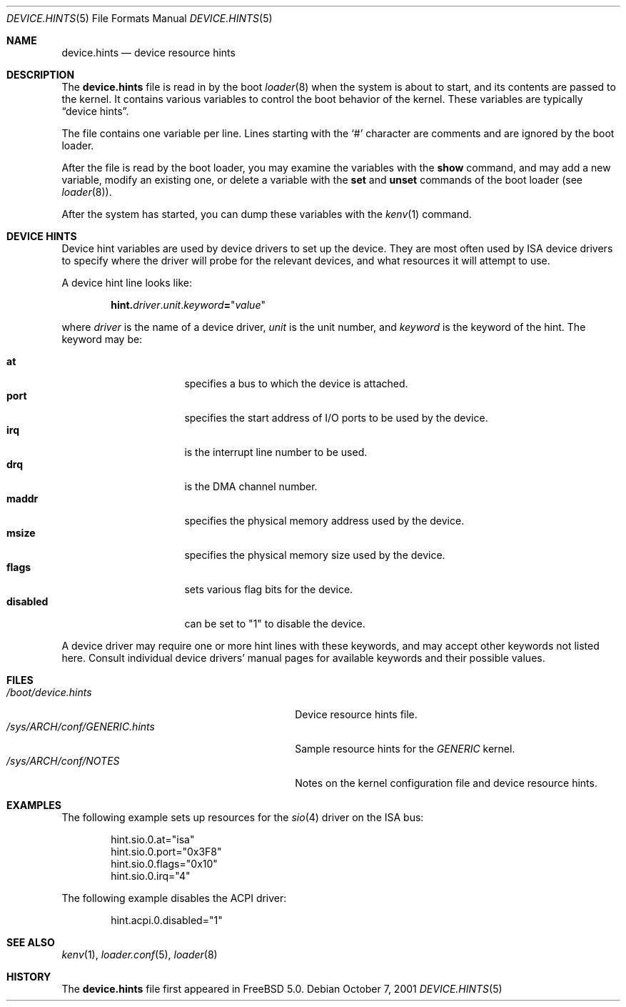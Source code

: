.\" Copyright (c) 2001
.\" Kazutaka YOKOTA <yokota@zodiac.mech.utsunomiya-u.ac.jp>
.\" All rights reserved.
.\"
.\" Redistribution and use in source and binary forms, with or without
.\" modification, are permitted provided that the following conditions
.\" are met:
.\" 1. Redistributions of source code must retain the above copyright
.\"    notice, this list of conditions and the following disclaimer as
.\"    the first lines of this file unmodified.
.\" 2. Redistributions in binary form must reproduce the above copyright
.\"    notice, this list of conditions and the following disclaimer in the
.\"    documentation and/or other materials provided with the distribution.
.\"
.\" THIS SOFTWARE IS PROVIDED BY THE AUTHOR ``AS IS'' AND ANY EXPRESS OR
.\" IMPLIED WARRANTIES, INCLUDING, BUT NOT LIMITED TO, THE IMPLIED WARRANTIES
.\" OF MERCHANTABILITY AND FITNESS FOR A PARTICULAR PURPOSE ARE DISCLAIMED.
.\" IN NO EVENT SHALL THE AUTHOR BE LIABLE FOR ANY DIRECT, INDIRECT,
.\" INCIDENTAL, SPECIAL, EXEMPLARY, OR CONSEQUENTIAL DAMAGES (INCLUDING, BUT
.\" NOT LIMITED TO, PROCUREMENT OF SUBSTITUTE GOODS OR SERVICES; LOSS OF USE,
.\" DATA, OR PROFITS; OR BUSINESS INTERRUPTION) HOWEVER CAUSED AND ON ANY
.\" THEORY OF LIABILITY, WHETHER IN CONTRACT, STRICT LIABILITY, OR TORT
.\" (INCLUDING NEGLIGENCE OR OTHERWISE) ARISING IN ANY WAY OUT OF THE USE OF
.\" THIS SOFTWARE, EVEN IF ADVISED OF THE POSSIBILITY OF SUCH DAMAGE.
.\"
.\" $FreeBSD$
.\"
.Dd October 7, 2001
.Dt DEVICE.HINTS 5
.Os
.Sh NAME
.Nm device.hints
.Nd device resource hints
.Sh DESCRIPTION
The
.Nm
file is read in by the boot
.Xr loader 8
when the system is about to start, and its contents are
passed to the kernel.
It contains various variables to control the boot behavior of
the kernel.
These variables are typically
.Dq device hints .
.\" .Dq device hints ,
.\" and other control variables.
.Pp
The file contains one variable per line.
Lines starting with the
.Ql #
character are comments and are ignored by the boot loader.
.Pp
After the file is read by the boot loader, you may examine
the variables with the
.Ic show
command, and may add a new variable, modify an existing one,
or delete a variable with the
.Ic set
and
.Ic unset
commands of the boot loader
(see
.Xr loader 8 ) .
.Pp
After the system has started, you can dump these variables
with the
.Xr kenv 1
command.
.Sh DEVICE HINTS
Device hint variables are used by device drivers to set up
the device.
They are most often used by ISA device drivers to specify
where the driver will probe for the relevant devices, and what
resources it will attempt to use.
.Pp
A device hint line looks like:
.Pp
.Sm off
.D1 Li hint. Ar driver Li . Ar unit Li . Ar keyword Li = Qq Ar value
.Sm on
.Pp
where
.Ar driver
is the name of a device driver,
.Ar unit
is the unit number, and
.Ar keyword
is the keyword of the hint.
The keyword may be:
.Pp
.Bl -tag -width ".Li disabled" -compact -offset indent
.It Li at
specifies a bus to which the device is attached.
.It Li port
specifies the start address of I/O ports to be used by the device.
.It Li irq
is the interrupt line number to be used.
.It Li drq
is the DMA channel number.
.It Li maddr
specifies the physical memory address used by the device.
.It Li msize
specifies the physical memory size used by the device.
.It Li flags
sets various flag bits for the device.
.It Li disabled
can be set to
.Qq 1
to disable the device.
.El
.Pp
A device driver may require one or more hint lines with these keywords,
and may accept other keywords not listed here.
Consult individual device drivers' manual pages for available
keywords and their possible values.
.\" .Sh CONTROL VARIABLES
.\" Lines not starting with
.\" .Dq hint.
.\" specify other control variables for the kernel.
.\" They look:
.\" .Pp
.\" .Dl <name>="<value>"
.\" XXX
.\" WE SHOULD LIST AVAILABLE VARIABLE NAMES AND THEIR POSSIBLE VALUES HERE!
.\" .Pp
.Sh FILES
.Bl -tag -width ".Pa /sys/ Ns Ar ARCH Ns Pa /conf/GENERIC.hints" -compact
.It Pa /boot/device.hints
Device resource hints file.
.It Pa /sys/ Ns Ar ARCH Ns Pa /conf/GENERIC.hints
Sample resource hints for the
.Pa GENERIC
kernel.
.It Pa /sys/ Ns Ar ARCH Ns Pa /conf/NOTES
Notes on the kernel configuration file and device resource hints.
.El
.Sh EXAMPLES
The following example sets up resources for the
.Xr sio 4
driver on the ISA bus:
.Bd -literal -offset indent
hint.sio.0.at="isa"
hint.sio.0.port="0x3F8"
hint.sio.0.flags="0x10"
hint.sio.0.irq="4"
.Ed
.Pp
The following example disables the ACPI driver:
.Bd -literal -offset indent
hint.acpi.0.disabled="1"
.Ed
.\" .Pp
.\" A control variable may look like:
.\" .Pp
.\" .Bd -literal -offset indent
.\" debug.acpi.layer="ACPI_RESOURCES"
.\" .Ed
.Sh SEE ALSO
.Xr kenv 1 ,
.Xr loader.conf 5 ,
.Xr loader 8
.Sh HISTORY
The
.Nm
file first appeared in
.Fx 5.0 .
